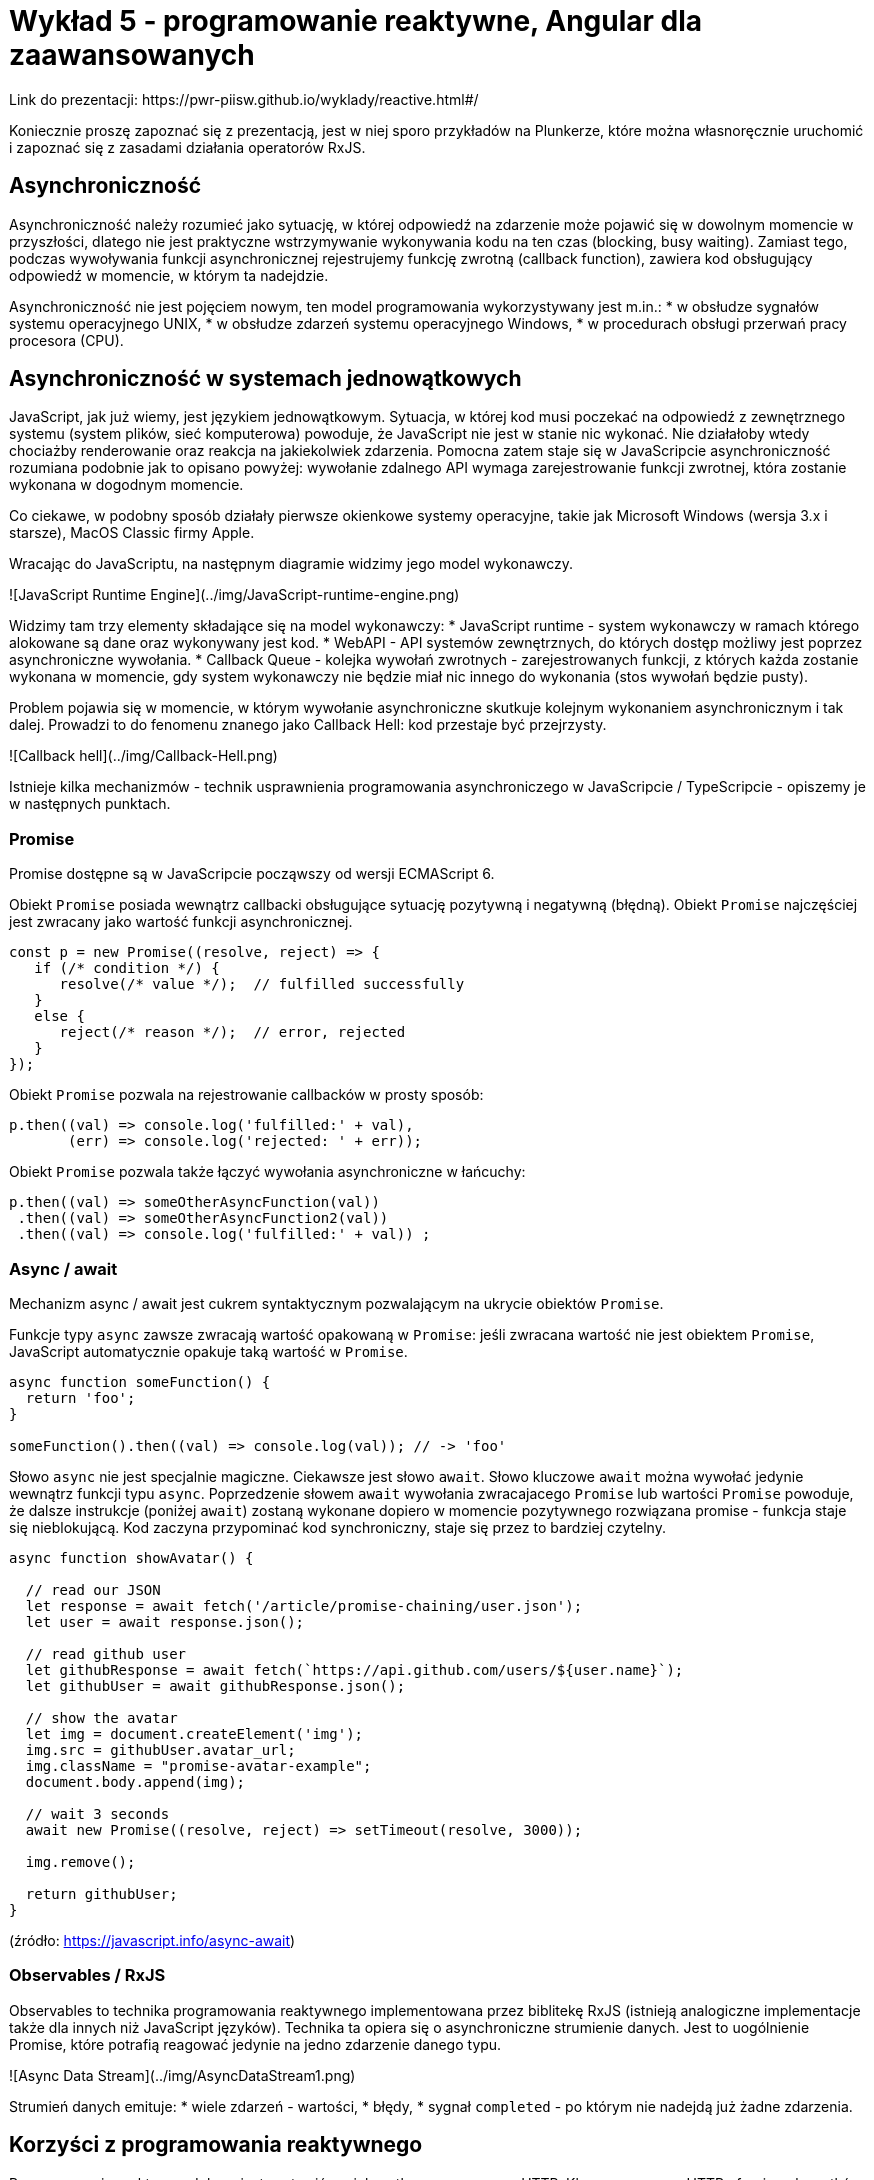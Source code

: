 # Wykład 5 - programowanie reaktywne, Angular dla zaawansowanych
Link do prezentacji: https://pwr-piisw.github.io/wyklady/reactive.html#/

Koniecznie proszę zapoznać się z prezentacją, jest w niej sporo przykładów na Plunkerze, które można własnoręcznie uruchomić i zapoznać się z zasadami działania operatorów RxJS.

## Asynchroniczność
Asynchroniczność należy rozumieć jako sytuację, w której odpowiedź na zdarzenie może pojawić się w dowolnym momencie w przyszłości, dlatego nie jest praktyczne wstrzymywanie wykonywania kodu na ten czas (blocking, busy waiting). Zamiast tego, podczas wywoływania funkcji asynchronicznej rejestrujemy funkcję zwrotną (callback function), zawiera kod obsługujący odpowiedź w momencie, w którym ta nadejdzie.

Asynchroniczność nie jest pojęciem nowym, ten model programowania wykorzystywany jest m.in.:
* w obsłudze sygnałów systemu operacyjnego UNIX,
* w obsłudze zdarzeń systemu operacyjnego Windows,
* w procedurach obsługi przerwań pracy procesora (CPU).

## Asynchroniczność w systemach jednowątkowych
JavaScript, jak już wiemy, jest językiem jednowątkowym. Sytuacja, w której kod musi poczekać na odpowiedź z zewnętrznego systemu (system plików, sieć komputerowa) powoduje, że JavaScript nie jest w stanie nic wykonać. Nie działałoby wtedy chociażby renderowanie oraz reakcja na jakiekolwiek zdarzenia. Pomocna zatem staje się w JavaScripcie asynchroniczność rozumiana podobnie jak to opisano powyżej: wywołanie zdalnego API wymaga zarejestrowanie funkcji zwrotnej, która zostanie wykonana w dogodnym momencie.

Co ciekawe, w podobny sposób działały pierwsze okienkowe systemy operacyjne, takie jak Microsoft Windows (wersja 3.x i starsze), MacOS Classic firmy Apple.

Wracając do JavaScriptu, na następnym diagramie widzimy jego model wykonawczy.

![JavaScript Runtime Engine](../img/JavaScript-runtime-engine.png)

Widzimy tam trzy elementy składające się na model wykonawczy:
* JavaScript runtime - system wykonawczy w ramach którego alokowane są dane oraz wykonywany jest kod.
* WebAPI - API systemów zewnętrznych, do których dostęp możliwy jest poprzez asynchroniczne wywołania.
* Callback Queue - kolejka wywołań zwrotnych - zarejestrowanych funkcji, z których każda zostanie wykonana w momencie, gdy system wykonawczy nie będzie miał nic innego do wykonania (stos wywołań będzie pusty).

Problem pojawia się w momencie, w którym wywołanie asynchroniczne skutkuje kolejnym wykonaniem asynchronicznym i tak dalej. Prowadzi to do fenomenu znanego jako Callback Hell: kod przestaje być przejrzysty.

![Callback hell](../img/Callback-Hell.png)

Istnieje kilka mechanizmów - technik usprawnienia programowania asynchroniczego w JavaScripcie / TypeScripcie - opiszemy je w następnych punktach.

### Promise
Promise dostępne są w JavaScripcie począwszy od wersji ECMAScript 6.

Obiekt `Promise` posiada wewnątrz callbacki obsługujące sytuację pozytywną i negatywną (błędną). Obiekt `Promise` najczęściej jest zwracany jako wartość funkcji asynchronicznej.

```JavaScript
const p = new Promise((resolve, reject) => {
   if (/* condition */) {
      resolve(/* value */);  // fulfilled successfully
   }
   else {
      reject(/* reason */);  // error, rejected
   }
});
```

Obiekt `Promise` pozwala na rejestrowanie callbacków w prosty sposób:

```JavaScript
p.then((val) => console.log('fulfilled:' + val),
       (err) => console.log('rejected: ' + err));
```

Obiekt `Promise` pozwala także łączyć wywołania asynchroniczne w łańcuchy:

```JavaScript
p.then((val) => someOtherAsyncFunction(val))
 .then((val) => someOtherAsyncFunction2(val))
 .then((val) => console.log('fulfilled:' + val)) ;
```

### Async / await

Mechanizm async / await jest cukrem syntaktycznym pozwalającym na ukrycie obiektów `Promise`.

Funkcje typy `async` zawsze zwracają wartość opakowaną w `Promise`: jeśli zwracana wartość nie jest obiektem `Promise`, JavaScript automatycznie opakuje taką wartość w `Promise`.

```JavaScript
async function someFunction() {
  return 'foo';
}

someFunction().then((val) => console.log(val)); // -> 'foo'
```

Słowo `async` nie jest specjalnie magiczne. Ciekawsze jest słowo `await`. Słowo kluczowe `await` można wywołać jedynie wewnątrz funkcji typu `async`. Poprzedzenie słowem `await` wywołania zwracajacego `Promise` lub wartości `Promise` powoduje, że dalsze instrukcje (poniżej `await`) zostaną wykonane dopiero w momencie pozytywnego rozwiązana promise - funkcja staje się nieblokującą. Kod zaczyna przypominać kod synchroniczny, staje się przez to bardziej czytelny.

```JavaScript
async function showAvatar() {

  // read our JSON
  let response = await fetch('/article/promise-chaining/user.json');
  let user = await response.json();

  // read github user
  let githubResponse = await fetch(`https://api.github.com/users/${user.name}`);
  let githubUser = await githubResponse.json();

  // show the avatar
  let img = document.createElement('img');
  img.src = githubUser.avatar_url;
  img.className = "promise-avatar-example";
  document.body.append(img);

  // wait 3 seconds
  await new Promise((resolve, reject) => setTimeout(resolve, 3000));

  img.remove();

  return githubUser;
}
```
(źródło: https://javascript.info/async-await)

### Observables / RxJS
Observables to technika programowania reaktywnego implementowana przez biblitekę RxJS (istnieją analogiczne implementacje także dla innych niż JavaScript języków). Technika ta opiera się o asynchroniczne strumienie danych. Jest to uogólnienie Promise, które potrafią reagować jedynie na jedno zdarzenie danego typu.

![Async Data Stream](../img/AsyncDataStream1.png)

Strumień danych emituje:
* wiele zdarzeń - wartości,
* błędy,
* sygnał `completed` - po którym nie nadejdą już żadne zdarzenia.

## Korzyści z programowania reaktywnego
Programowanie reaktywne dobrze jest zestawić z wielowątkowym serwerem HTTP. Klasyczny serwer HTTP oferuje pulę wątków: każde żądanie otrzymuje jeden wątek z puli, który jest zajęty przez cały czas przetwarzania żądania. W tym czasie kod wykonywany w ramach wątku komunikuje się z bazą danych, innymi systemami poprzez sieć itp. W praktyce, większość czasu kod czeka na odpowiedź, co jest marnotrawstwem.

Programowanie reaktywne nie wspiera czekania - czekanie jest w praktyce zabronione w tym modelu. Zamiast czekać - rejestrujemy callback (funkcję zwrotną), w której kontynuujemy pracę po otrzymaniu odpowiedzi. W sytuacji, gdy niezbędna jest kolejna operacja blokująca - rejestrujemy kolejny callback itd.

W praktyce, w typowym przypadku, możliwe jest wykonanie tej samej pracy przy użyciu dużo mniejszej liczby wątków (nawet jeden wątek potrafi obsłużyć zadziwiająco dużą liczbę żądań).

Programowanie reaktywne pozwala także na efektywne wykorzystywanie mocy nowoczesnych procesorów. Aby to zrozumieć, warto rozważyć następujący diagram:

![Latency numbers](../img/latency-numbers.png)

Ukazuje on zależności między czasami wykonywania poszczególnych operacji. W szczególności widać, jak szybko wykonywane są operacje na pamięci podręcznej procesora (cache). Jeśli procesor musi na raz wykonywać większą liczbę wątków i liczba ta jest większa niż ilość rdzeni procesora, to procesor zmuszony jest wywłaszczać wątki i przełączać kontekst. Częste przełączanie wątków czyni mechanizm pamięci podręcznej bezużytecznym, gdyż efektywny czas wykorzystywania danych zgromadzonych w tej pamięci będzie bardzo krótki - po przełączeniu kontekstu pamięć podręczna będzie nadpisana nowymi danymi.

Reaktywne serwery istnieją także w Javie. Przykłady: Ratpack, Spring WebFlux.

Backend dla repozytorium startowego (listy 5) napisany został reaktywnie z użyciem WebFlux: https://github.com/pwr-piisw/bookstore

## ReactiveX i biblioteka RxJS
Angular 2 i wyżej opiera się na bibliotece programowania reaktywnego RxJS. W przypadku programowania aplikacji angularowych znajomość RxJS, programowania reaktywnego i Observables jest niezbędna.
```TypeScript
@Injectable()
 export class UserService {
   constructor(private http: HttpClient) {}
   getAllUsers(): Observable<Array<User>> {
     return this.http.get<User[]>('services/rest/users');
   }
   findUser(id: number): Observable<User> {
     return this.http.get<User>(`services/rest/users/${id}`);
   }
   saveUser(user: User) {
     return this.http.post<User>('services/rest/users', user);
   }
   deleteUser(user:User): Observable<HttpResponse<any>> {
     return this.http.delete(`services/rest/users/${user.id}`,
       {observe: 'response'});
   }
}
```
W przypadku tego podejścia asynchroniczność manifestowana jest poprzez typ `Observable<>`.

Ważną cechą Observables jest stosowanie operatorów, które dokonują reaktywnego przekształcania wartości, scalają strumienie itp. Podstawowe typy operatorów:
* konstruktory: fromEvent, fromArray, fromPromize, of, timer,
* transformacje: map, filter, pluck, throttle, take, takeUntil, buffer, merge

Więcej przykładów dostępne jest w prezentacji z wykładu: https://pwr-piisw.github.io/wyklady/reactive.html#/7/3

Kompletna dokumentacja dot. operatorów dostępna jest na stronie: https://rxjs-dev.firebaseapp.com/api
